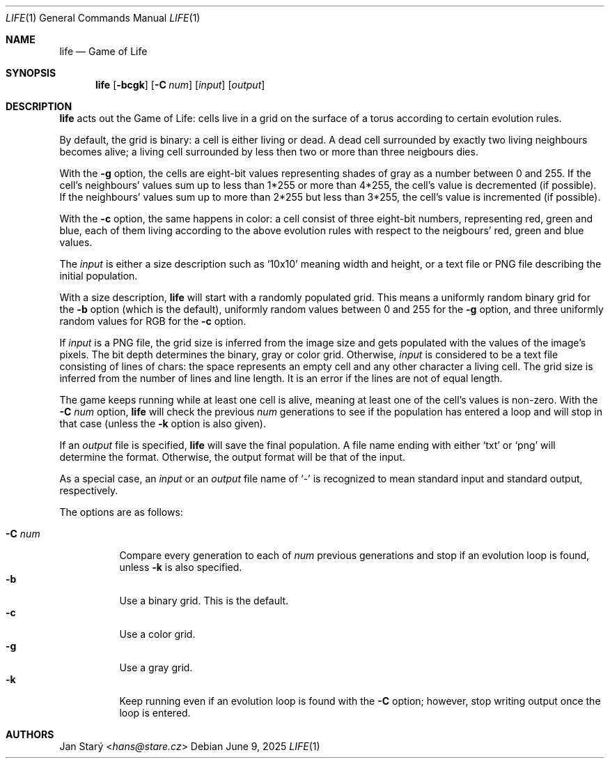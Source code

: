 .Dd June 9, 2025
.Dt LIFE 1
.Os
.Sh NAME
.Nm life
.Nd Game of Life
.Sh SYNOPSIS
.Nm
.Op Fl bcgk
.Op Fl C Ar num
.\".Op Fl r Ar rules
.Op Ar input
.Op Ar output
.Sh DESCRIPTION
.Nm
acts out the Game of Life:
cells live in a grid on the surface of a torus
according to certain evolution rules.
.Pp
By default, the grid is binary: a cell is either living or dead.
A dead cell surrounded by exactly two living neighbours becomes alive;
a living cell surrounded by less then two or more than three neigbours dies.
.Pp
With the
.Fl g
option, the cells are eight-bit values representing shades of gray
as a number between 0 and 255.
If the cell's neighbours' values sum up to less than 1*255
or more than 4*255, the cell's value is decremented (if possible).
If the neighbours' values sum up to more than 2*255 but less than 3*255,
the cell's value is incremented (if possible).
.Pp
With the
.Fl c
option, the same happens in color:
a cell consist of three eight-bit numbers, representing red, green and blue,
each of them living according to the above evolution rules
with respect to the neigbours' red, green and blue values.
.Pp
The
.Ar input
is either a size description such as
.Sq 10x10
meaning width and height,
or a text file or PNG file describing the initial population.
.Pp
With a size description,
.Nm
will start with a randomly populated grid.
This means a uniformly random binary grid for the
.Fl b
option (which is the default),
uniformly random values between 0 and 255 for the
.Fl g
option, and three uniformly random values for RGB for the
.Fl c
option.
.Pp
If
.Ar input
is a PNG file, the grid size is inferred from the image size
and gets populated with the values of the image's pixels.
The bit depth determines the binary, gray or color grid.
Otherwise,
.Ar input
is considered to be a text file consisting of lines of chars:
the space represents an empty cell and any other character a living cell.
The grid size is inferred from the number of lines and line length.
It is an error if the lines are not of equal length.
.\" FIXME recognize each of CR, LF, and CRLF
.\" FIXME Skip empty lines
.Pp
The game keeps running while at least one cell is alive,
meaning at least one of the cell's values is non-zero.
With the
.Fl C Ar num
option,
.Nm
will check the previous
.Ar num
generations to see if the population has entered a loop
and will stop in that case (unless the
.Fl k
option is also given).
.Pp
If an
.Ar output
file is specified,
.Nm
will save the final population.
A file name ending with either
.Sq txt
or
.Sq png
will determine the format.
Otherwise, the output format will be that of the input.
.Pp
As a special case, an
.Ar input
or an
.Ar output
file name of
.Sq -
is recognized to mean standard input and standard output, respectively.
.Pp
The options are as follows:
.Pp
.Bl -tag -width Ds -compact
.It Fl C Ar num
Compare every generation to each of
.Ar num
previous generations
and stop if an evolution loop is found, unless
.Fl k
is also specified.
.It Fl b
Use a binary grid.
This is the default.
.It Fl c
Use a color grid.
.It Fl g
Use a gray grid.
.It Fl k
Keep running even if an evolution loop is found with the
.Fl C
option; however, stop writing output once the loop is entered.
.El
.\".Sh EXAMPLES
.Sh AUTHORS
.An Jan Starý Aq Mt hans@stare.cz

